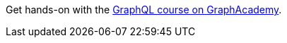 [.promo.promo-graphacademy]
====
Get hands-on with the link:https://graphacademy.neo4j.com/courses/graphql-basics/?ref=promo-graphql-basics[GraphQL course on GraphAcademy^].
====
